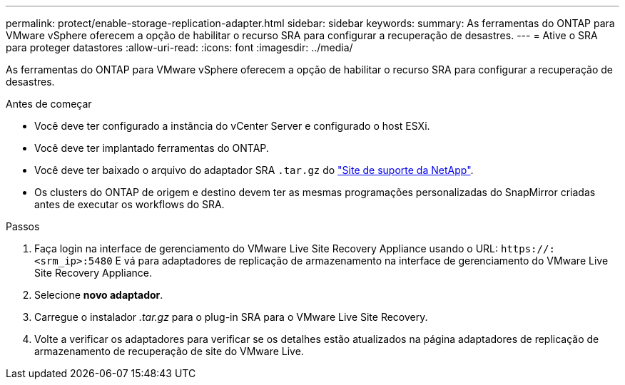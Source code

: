 ---
permalink: protect/enable-storage-replication-adapter.html 
sidebar: sidebar 
keywords:  
summary: As ferramentas do ONTAP para VMware vSphere oferecem a opção de habilitar o recurso SRA para configurar a recuperação de desastres. 
---
= Ative o SRA para proteger datastores
:allow-uri-read: 
:icons: font
:imagesdir: ../media/


[role="lead"]
As ferramentas do ONTAP para VMware vSphere oferecem a opção de habilitar o recurso SRA para configurar a recuperação de desastres.

.Antes de começar
* Você deve ter configurado a instância do vCenter Server e configurado o host ESXi.
* Você deve ter implantado ferramentas do ONTAP.
* Você deve ter baixado o arquivo do adaptador SRA `.tar.gz` do https://mysupport.netapp.com/site/products/all/details/otv/downloads-tab["Site de suporte da NetApp"^].
* Os clusters do ONTAP de origem e destino devem ter as mesmas programações personalizadas do SnapMirror criadas antes de executar os workflows do SRA.


.Passos
. Faça login na interface de gerenciamento do VMware Live Site Recovery Appliance usando o URL: `\https://:<srm_ip>:5480` E vá para adaptadores de replicação de armazenamento na interface de gerenciamento do VMware Live Site Recovery Appliance.
. Selecione *novo adaptador*.
. Carregue o instalador _.tar.gz_ para o plug-in SRA para o VMware Live Site Recovery.
. Volte a verificar os adaptadores para verificar se os detalhes estão atualizados na página adaptadores de replicação de armazenamento de recuperação de site do VMware Live.

